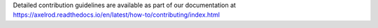 Detailed contribution guidelines are available as part of our documentation at https://axelrod.readthedocs.io/en/latest/how-to/contributing/index.html
